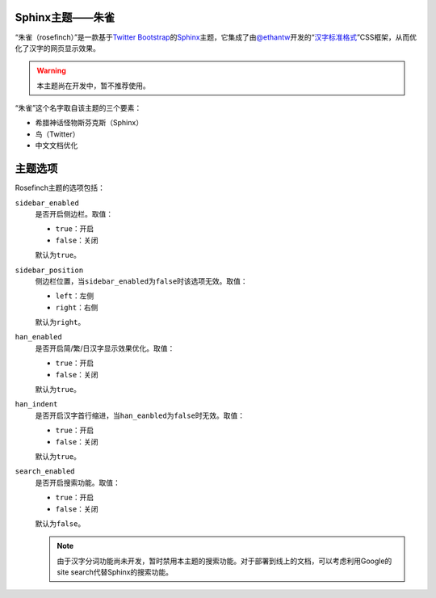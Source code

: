 Sphinx主题——朱雀
================

“朱雀（rosefinch）”是一款基于\ `Twitter Bootstrap`__\ 的\ `Sphinx`__\ 主题，它集成了由\ `@ethantw`__\ 开发的“\ `汉字标准格式`__\ ”CSS框架，从而优化了汉字的网页显示效果。

.. warning::
    :class: alert alert-block

    本主题尚在开发中，暂不推荐使用。

.. compound::

   “朱雀”这个名字取自该主题的三个要素：

   *   希腊神话怪物斯芬克斯（Sphinx）
   *   鸟（Twitter）
   *   中文文档优化

主题选项
========

Rosefinch主题的选项包括：

``sidebar_enabled``
    是否开启侧边栏。取值：

    .. compound::

        *   ``true``\ ：开启
        *   ``false``\ ：关闭

        默认为\ ``true``\ 。

``sidebar_position``
    侧边栏位置，当\ ``sidebar_enabled``\ 为\ ``false``\ 时该选项无效。取值：

    .. compound::

        *   ``left``\ ：左侧
        *   ``right``\ ：右侧

        默认为\ ``right``\ 。

``han_enabled``
    是否开启简/繁/日汉字显示效果优化。取值：

    .. compound::

        *   ``true``\ ：开启
        *   ``false``\ ：关闭

        默认为\ ``true``\ 。

``han_indent``
    是否开启汉字首行缩进，当\ ``han_eanbled``\ 为\ ``false``\ 时无效。取值：

    .. compound::

        *   ``true``\ ：开启
        *   ``false``\ ：关闭

        默认为\ ``true``\ 。

``search_enabled``
    是否开启搜索功能。取值：

    .. compound::

        *   ``true``\ ：开启
        *   ``false``\ ：关闭

        默认为\ ``false``\ 。

        .. note::

            由于汉字分词功能尚未开发，暂时禁用本主题的搜索功能。对于部署到线上的文档，可以考虑利用Google的site search代替Sphinx的搜索功能。

__ http://twitter.github.com/bootstrap/
__ http://sphinx.pocoo.org/
__ http://twitter.com/ethantw/
__ http://ethantw.net/projects/han/
